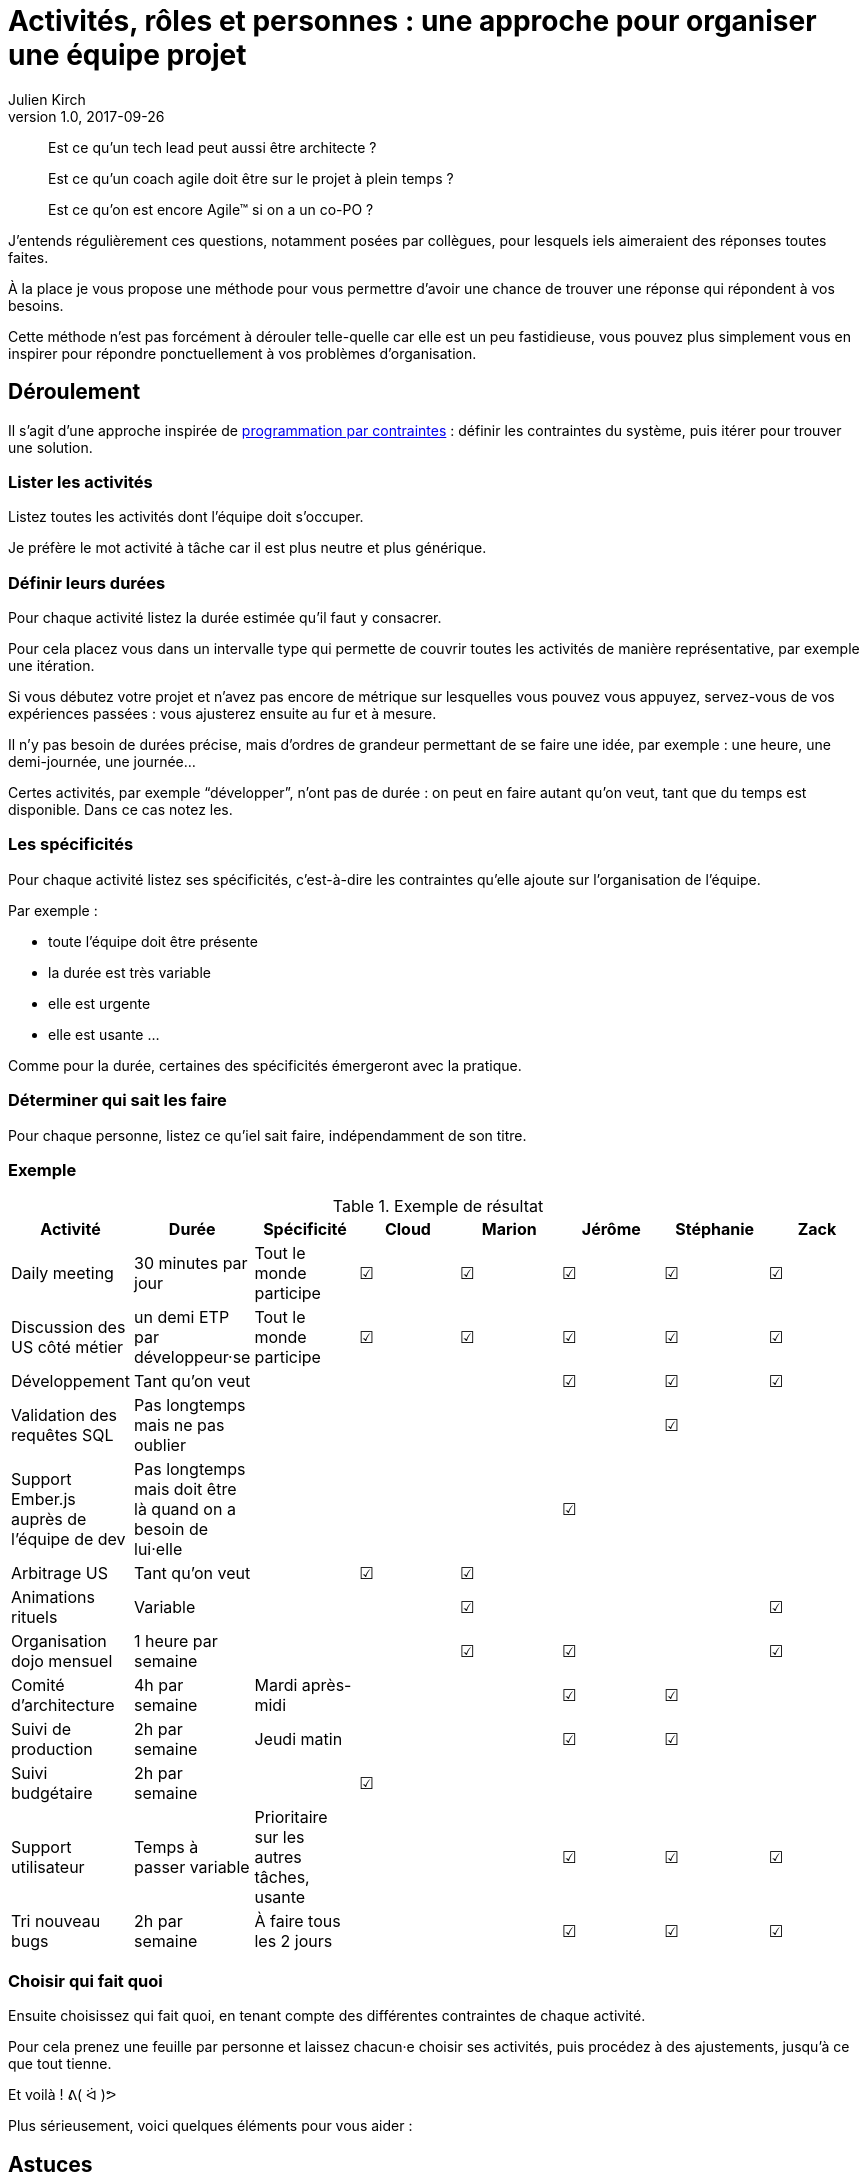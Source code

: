 = Activités, rôles et personnes{nbsp}: une approche pour organiser une équipe projet
Julien Kirch
v1.0, 2017-09-26
:article_lang: fr
:article_image: meerkat.jpeg
:article_description: « Est ce qu'un tech lead peut aussi être architecte{nbsp}? » et autres questions

[quote]
____
Est ce qu'un tech lead peut aussi être architecte{nbsp}?

Est ce qu'un coach agile doit être sur le projet à plein temps{nbsp}?

Est ce qu'on est encore Agile™ si on a un co-PO{nbsp}?
____

J'entends régulièrement ces questions, notamment posées par collègues, pour lesquels iels aimeraient des réponses toutes faites.

À la place je vous propose une méthode pour vous permettre d'avoir une chance de trouver une réponse qui répondent à vos besoins.

Cette méthode n'est pas forcément à dérouler telle-quelle car elle est un peu fastidieuse, vous pouvez plus simplement vous en inspirer pour répondre ponctuellement à vos problèmes d'organisation.

== Déroulement

Il s'agit d'une approche inspirée de link:https://fr.wikipedia.org/wiki/Programmation_par_contraintes[programmation par contraintes]{nbsp}: définir les contraintes du système, puis itérer pour trouver une solution.

=== Lister les activités

Listez toutes les activités dont l'équipe doit s'occuper.

Je préfère le mot activité à tâche car il est plus neutre et plus générique.

=== Définir leurs durées

Pour chaque activité listez la durée estimée qu'il faut y consacrer.

Pour cela placez vous dans un intervalle type qui permette de couvrir toutes les activités de manière représentative, par exemple une itération.

Si vous débutez votre projet et n'avez pas encore de métrique sur lesquelles vous pouvez vous appuyez, servez-vous de vos expériences passées{nbsp}: vous ajusterez ensuite au fur et à mesure.

Il n'y pas besoin de durées précise, mais d'ordres de grandeur permettant de se faire une idée, par exemple{nbsp}: une heure, une demi-journée, une journée…

Certes activités, par exemple "`développer`", n'ont pas de durée{nbsp}: on peut en faire autant qu'on veut, tant que du temps est disponible.
Dans ce cas notez les.

=== Les spécificités

Pour chaque activité listez ses spécificités, c'est-à-dire les contraintes qu'elle ajoute sur l'organisation de l'équipe.

Par exemple{nbsp}:

* toute l'équipe doit être présente
* la durée est très variable
* elle est urgente
* elle est usante 
…

Comme pour la durée, certaines des spécificités émergeront avec la pratique.

=== Déterminer qui sait les faire

Pour chaque personne, listez ce qu'iel sait faire, indépendamment de son titre.

=== Exemple

.Exemple de résultat
|===
|Activité|Durée|Spécificité|Cloud|Marion|Jérôme|Stéphanie|Zack

|Daily meeting|30 minutes par jour|Tout le monde participe| ☑|☑|☑|☑|☑
|Discussion des US côté métier|un demi ETP par développeur·se|Tout le monde participe| ☑|☑|☑|☑|☑
|Développement|Tant qu'on veut||||☑|☑|☑
|Validation des requêtes SQL|Pas longtemps mais ne pas oublier|||||☑|
|Support Ember.js auprès de l'équipe de dev|Pas longtemps mais doit être là quand on a besoin de lui·elle||||☑||
|Arbitrage US|Tant qu'on veut||☑|☑|||
|Animations rituels|Variable|||☑|||☑
|Organisation dojo mensuel|1 heure par semaine|||☑|☑||☑
|Comité d'architecture|4h par semaine|Mardi après-midi|||☑|☑|
|Suivi de production|2h par semaine|Jeudi matin|||☑|☑|
|Suivi budgétaire|2h par semaine||☑||||
|Support utilisateur|Temps à passer variable|Prioritaire sur les autres tâches, usante|||☑|☑|☑
|Tri nouveau bugs|2h par semaine|À faire tous les 2 jours|||☑|☑|☑
|===

=== Choisir qui fait quoi

Ensuite choisissez qui fait quoi, en tenant compte des différentes contraintes de chaque activité.

Pour cela prenez une feuille par personne et laissez chacun·e choisir ses activités, puis procédez à des ajustements, jusqu'à ce que tout tienne.

Et voilà{nbsp}! ᕕ( ᐛ )ᕗ

Plus sérieusement, voici quelques éléments pour vous aider{nbsp}:

== Astuces

=== Ne gravez pas dans le marbre

Les estimations que vous ferez seront probablement fausses et les besoins des projets évoluent.

Il ne faut dont pas prendre le résultat obtenu comme quelque chose de gravé dans le marbre, mais comme une hypothèse pour organiser l'équipe et qui doit évoluer.

Quand vous voyez qu'une activité est mal couverte, ou qu'un planning devient compliqué à tenir, reprenez l'exercice.

=== Pas tous les œufs dans le même panier

Essayer de répartir les activités entre les différentes personnes{nbsp}: ne confiez pas toutes les actions importantes à la personne la plus expérimentée car « elle sait faire »{nbsp}: en cas d'absence tout va s'écrouler et les jeunes vont s'ennuyer.

Visez plutôt un recouvrement, en acceptant que pour certaines activités soient moins efficaces le temps que la personne progresse, puis tournez{nbsp}!

Le minimum à viser est qu'il y ait deux personnes en mesure de traiter chaque activité.

=== Les activités non limitées

Les activité n'ont pas de durée limitée et elles sont essentielles{nbsp}: 

* elle donnent de l'élasticité (on peut en faire moins sans que ça coince){nbsp};
* elle permettent d'investir son temps d'une manière qui soit utile à l'équipe.

Idéalement chaque personne devrait avoir au moins une activité de ce type.

Le risque est que quelqu'un dispose de temps libre et nuise à l'équipe en voulant «se rendre utile».
L'exemple que j'ai rencontré plusieurs fois est celui d'un Scrum Master s'ennuyant et voulant aider en augmenter le niveau de suivi et se transformant petit à petit en micromanager.

Toute personne dont le planning n'est pas rempli doit _absolument_ trouver une manière d'occuper son temps libre d'une manière utile, par exemple en intervenant dans deux équipe ou en occupant des activité qui ne collent pas à son titre.

=== Les activités imprévisibles

L'imprévisibilité d'une activité doit être bien prise en compte car cela peut limiter la capacité des personnes qui s'en occupent à traiter d'autres sujets.

Par exemple{nbsp}:

* un·e développeur·euse qui s'occupe du support ne sait pas combien de temps iel disposera pour développer de nouvelles fonctionnalités, iel ne doit pas se mettre sur le chemin critique du projet{nbsp};
* un·e coach qui doit être présent·e avec l'équipe pour pouvoir les faire bénéficier de son aide doit éviter les réunions qui le·a maintiennent éloignée.

=== Un·e garant·e ou un·e porteur·se{nbsp}?

Faut-il une personne par activité{nbsp}?

Pour certaines activités d'expertise, il est tentant d'avoir un·e responsable pour être certain que quelqu'un s'en occupe.

Pour certaines activités, il s'agit d'une fausse bonne idée, par exemple nommer une personne « en charge de la qualité » ne garantira pas la qualité du projet (iel ne pourra pas réécrire tout le code tout·e seul·e) et au contraire risque de déresponsabiliser les autres.

Certaines activités doivent donc impérativement être traitées collectivement.

=== Les activités pénibles et imprévisibles

Les tâches comme le support sont souvent ressenties comme ingrates{nbsp}: traiter des demandes qui doivent être traitées dans l'urgence sur un périmètre sur lequel on n'est pas forcément à l'aise n'est pas du goût de tout le monde.

Pour ne pas pénaliser une personne en particulier, on peut tenter de donner cette responsabilité à l'équipe toute entière.
L'inconvénient est que tout le monde est alors dérangé,et qu'il y a un risque de rater des choses.

Ma suggestion est d'avoir un·e porteur·se mais de faire tourner cette responsabilité de manière régulière, en prenant des tours de garde.

=== Et les titres{nbsp}?

Vous remarquerez qu'à aucun moment je n'ai parlé de titre mais seulement d'activités.

C'est parce que l' approche consiste à répartir les choses d'une manière qui réponde au mieux aux besoin de l'équipe et de ses membres.

Des questions comme « est-il légitime qu'un architecte SI passe du temps à coder{nbsp}? » ou « comment faire si on a du travail pour deux PO mais que ma méthode agile dit qu'il ne doit y avoir qu'un seul PO{nbsp}? » qui sont des questions de statut ou de croyance n'ont pas grand chose à voir là dedans{nbsp}:
si l'architecte SI sait coder et que ce qu'il y a de mieux pour l'équipe c'est qu'iel passe une partie de son temps à coder et bien qu'iel code{nbsp}!

Sauf que ce n'est pas entièrement vrai{nbsp}: les contraintes de postes et de titres sont importants dans certaines organisations.

Dans ce cas il faut les ajouter aux critères de choix à prendre en compte dans les affectations.

=== Et si ça ne tient pas{nbsp}?

Parfois vous ne trouverez pas de solution qui réponde à toutes vos contraintes.
Dans ce cas j'ai une mauvaise nouvelle{nbsp}: il n'existe pas de baguette magique.

Les deux seules approches possibles consistent à 

* réduire les contraintes en faisant sauter des activité, ou en distribuant des activité et des responsabilités à des personnes nouvelles{nbsp};
* changer ou ajouter des personnes dans l'équipe.
